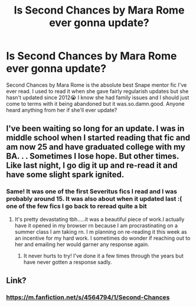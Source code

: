 #+TITLE: Is Second Chances by Mara Rome ever gonna update?

* Is Second Chances by Mara Rome ever gonna update?
:PROPERTIES:
:Author: HanAlister97
:Score: 0
:DateUnix: 1586238505.0
:DateShort: 2020-Apr-07
:END:
Second Chances by Mara Rome is the absolute best Snape mentor fic I've ever read. I used to read it when she gave fairly regularish updates but she hasn't updated since 2012😭 I know she had family issues and I should just come to terms with it being abandoned but it was.so.damn.good. Anyone heard anything from her if she'll ever update?


** I've been waiting so long for an update. I was in middle school when I started reading that fic and am now 25 and have graduated college with my BA. . . Sometimes I lose hope. But other times. Like last night, I go dig it up and re-read it and have some slight spark ignited.
:PROPERTIES:
:Author: Moose1949
:Score: 2
:DateUnix: 1595133072.0
:DateShort: 2020-Jul-19
:END:

*** Same! It was one of the first Severitus fics I read and I was probably around 15. It was also about when it updated last :( one of the few fics I go back to reread quite a bit
:PROPERTIES:
:Author: HanAlister97
:Score: 1
:DateUnix: 1595135411.0
:DateShort: 2020-Jul-19
:END:

**** It's pretty devastating tbh.....it was a beautiful piece of work.I actually have it opened in my browser rn because I am procrastinating on a summer class I am taking rn. I m planning on re-reading it this week as an incentive for my hard work. I sometimes do wonder if reaching out to her and emailing her would garner any response again.
:PROPERTIES:
:Author: Moose1949
:Score: 1
:DateUnix: 1595135714.0
:DateShort: 2020-Jul-19
:END:

***** It never hurts to try! I've done it a few times through the years but have never gotten a response sadly.
:PROPERTIES:
:Author: HanAlister97
:Score: 1
:DateUnix: 1595176914.0
:DateShort: 2020-Jul-19
:END:


** Link?
:PROPERTIES:
:Author: browtfiwasboredokai
:Score: 1
:DateUnix: 1586304037.0
:DateShort: 2020-Apr-08
:END:

*** [[https://m.fanfiction.net/s/4564794/1/Second-Chances]]
:PROPERTIES:
:Author: HanAlister97
:Score: 2
:DateUnix: 1586319980.0
:DateShort: 2020-Apr-08
:END:
